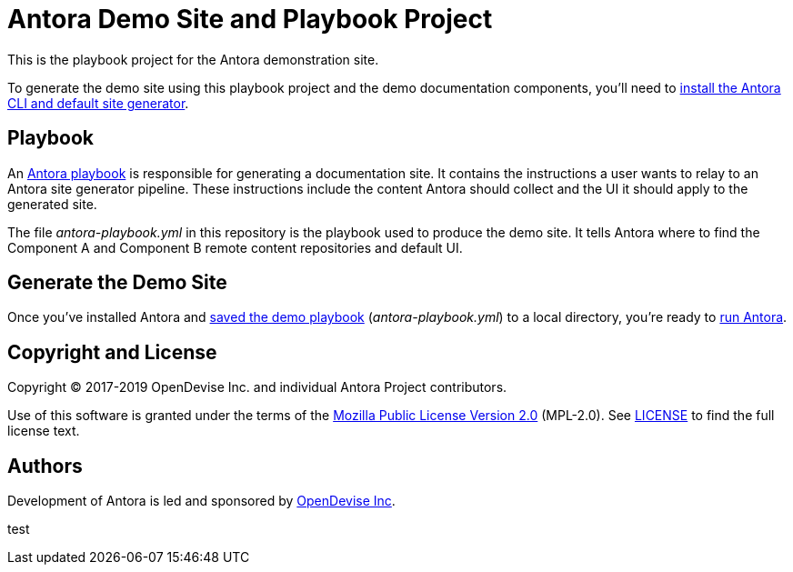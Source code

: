 = Antora Demo Site and Playbook Project 
// :idprefix:
// :idseparator: -
// URIs:
:uri-project: https://antora.org
:uri-org: https://gitlab.com/antora
:uri-group: {uri-org}/demo
:uri-repo: {uri-group}/docs-site
:uri-demo-playbook: {uri-repo}/blob/master/antora-playbook.yml
:uri-antora-docs: https://docs.antora.org/antora/latest
:uri-docs-install: {uri-antora-docs}/install/install-antora/
:uri-docs-playbook: {uri-antora-docs}/playbook/playbook-schema/
:uri-docs-run: {uri-antora-docs}/run-antora/
:uri-opendevise: https://opendevise.com

This is the playbook project for the Antora demonstration site.

To generate the demo site using this playbook project and the demo documentation components, you'll need to {uri-docs-install}[install the Antora CLI and default site generator].

== Playbook

An {uri-docs-playbook}[Antora playbook] is responsible for generating a documentation site.
It contains the instructions a user wants to relay to an Antora site generator pipeline.
These instructions include the content Antora should collect and the UI it should apply to the generated site.

The file [.path]_antora-playbook.yml_ in this repository is the playbook used to produce the demo site.
It tells Antora where to find the Component A and Component B remote content repositories and default UI.

== Generate the Demo Site

Once you've installed Antora and {uri-demo-playbook}[saved the demo playbook] ([.path]_antora-playbook.yml_) to a local directory, you're ready to {uri-docs-run}[run Antora].

== Copyright and License

Copyright (C) 2017-2019 OpenDevise Inc. and individual Antora Project contributors.

Use of this software is granted under the terms of the https://www.mozilla.org/en-US/MPL/2.0/[Mozilla Public License Version 2.0] (MPL-2.0).
See link:LICENSE[] to find the full license text.

== Authors

Development of Antora is led and sponsored by {uri-opendevise}[OpenDevise Inc].


test
